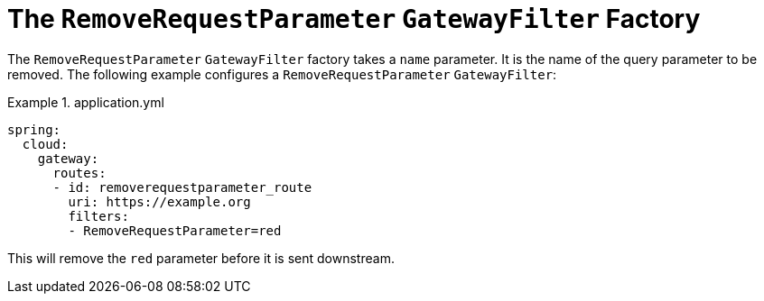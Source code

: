 [[the-removerequestparameter-gatewayfilter-factory]]
= The `RemoveRequestParameter` `GatewayFilter` Factory
:page-section-summary-toc: 1

The `RemoveRequestParameter` `GatewayFilter` factory takes a `name` parameter.
It is the name of the query parameter to be removed.
The following example configures a `RemoveRequestParameter` `GatewayFilter`:

.application.yml
====
[source,yaml]
----
spring:
  cloud:
    gateway:
      routes:
      - id: removerequestparameter_route
        uri: https://example.org
        filters:
        - RemoveRequestParameter=red
----
====

This will remove the `red` parameter before it is sent downstream.


